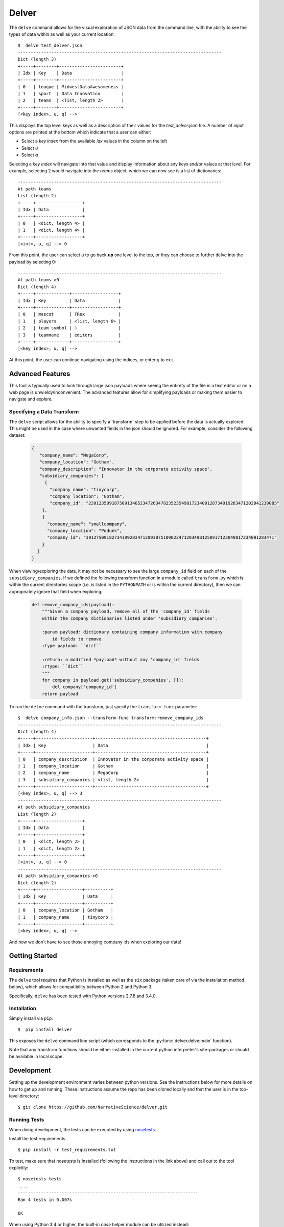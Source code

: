 ======
Delver
======

The ``delve`` command allows for the visual exploration of JSON data from the
command line, with the ability to see the types of data within as well as your
current location::

  $  delve test_delver.json
  -------------------------------------------------------------------------------
  Dict (length 3)
  +-----+--------+------------------------+
  | Idx | Key    | Data                   |
  +-----+--------+------------------------+
  | 0   | league | MidwestDataAwesomeness |
  | 1   | sport  | Data Innovation        |
  | 2   | teams  | <list, length 2>       |
  +-----+--------+------------------------+
  [<key index>, u, q] -->

This displays the top level keys as well as a description of their values for the
*test_delver.json* file. A number of input options are printed at the bottom which
indicate that a user can either:

* Select a *key index* from the available `Idx` values in the column on the left
* Select *u*
* Select *q*

Selecting a *key index* will navigate into that value and display information
about any keys and/or values at that level. For example, selecting 2 would navigate
into the *teams* object, which we can now see is a list of dictionaries::

  -------------------------------------------------------------------------------
  At path teams
  List (length 2)
  +-----+------------------+
  | Idx | Data             |
  +-----+------------------+
  | 0   | <dict, length 4> |
  | 1   | <dict, length 4> |
  +-----+------------------+
  [<int>, u, q] --> 0

From this point, the user can select *u* to go back **up** one level to the top, or they can
choose to further delve into the payload by selecting 0::

  -------------------------------------------------------------------------------
  At path teams->0
  Dict (length 4)
  +-----+-------------+------------------+
  | Idx | Key         | Data             |
  +-----+-------------+------------------+
  | 0   | mascot      | TRex             |
  | 1   | players     | <list, length 6> |
  | 2   | team symbol | ☃                |
  | 3   | teamname    | editors          |
  +-----+-------------+------------------+
  [<key index>, u, q] -->

At this point, the user can continue navigating using the indices, or enter *q* to exit.

Advanced Features
-----------------

This tool is typically used to look through large json payloads where seeing
the entirety of the file in a text editor or on a web page is
unwieldy/inconvenient. The advanced features allow for simplifying payloads or making
them easier to navigate and explore.

Specifying a Data Transform
~~~~~~~~~~~~~~~~~~~~~~~~~~~

The ``delve`` script allows for the ability to specify a 'transform' step to
be applied before the data is actually explored. This might be used in the case
where unwanted fields in the json should be ignored. For example, consider the
following dataset:

  .. code-block:: javascript

    {
       "company_name": "MegaCorp",
       "company_location": "Gotham",
       "company_description": "Innovator in the corporate activity space",
       "subsidiary_companies": [
         {
  	   "company_name": "tinycorp",
  	   "company_location": "Gotham",
  	   "company_id": "2391235091875091348523472634782352354981723409128734019283471203941239085"
  	},
  	{
  	  "company_name": "smallcompany",
  	  "company_location": "Podunk",
  	  "company_id": "3912750918273410928347120938751098234712034981250917123049817234091283471"
  	}
      ]
    }

When viewing/exploring the data, it may not be necessary to see the large
``company_id`` field on each of the ``subsidiary_companies``. If we defined the
following transform function in a module called ``transform.py`` which is within
the current directories scope (i.e. is listed in the ``PYTHONPATH`` or is
within the current directory), then we can appropriately ignore that field when
exploring.

  .. code-block:: python

    def remove_company_ids(payload):
        """Given a company payload, remove all of the 'company_id' fields
        within the company dictionaries listed under 'subsidiary_companies'.

        :param payload: dictionary containing company information with company
            id fields to remove
        :type payload: ``dict``

        :return: a modified *payload* without any 'company_id' fields
        :rtype: ``dict``
        """
        for company in payload.get('subsidiary_companies', []):
            del company['company_id']
        return payload

To run the ``delve`` command with the transform, just specify the ``transform-func``
parameter::

  $  delve company_info.json --transform-func transform:remove_company_ids
  -------------------------------------------------------------------------------
  Dict (length 4)
  +-----+----------------------+-------------------------------------------+
  | Idx | Key                  | Data                                      |
  +-----+----------------------+-------------------------------------------+
  | 0   | company_description  | Innovator in the corporate activity space |
  | 1   | company_location     | Gotham                                    |
  | 2   | company_name         | MegaCorp                                  |
  | 3   | subsidiary_companies | <list, length 2>                          |
  +-----+----------------------+-------------------------------------------+
  [<key index>, u, q] --> 3
  -------------------------------------------------------------------------------
  At path subsidiary_companies
  List (length 2)
  +-----+------------------+
  | Idx | Data             |
  +-----+------------------+
  | 0   | <dict, length 2> |
  | 1   | <dict, length 2> |
  +-----+------------------+
  [<int>, u, q] --> 0
  -------------------------------------------------------------------------------
  At path subsidiary_companies->0
  Dict (length 2)
  +-----+------------------+----------+
  | Idx | Key              | Data     |
  +-----+------------------+----------+
  | 0   | company_location | Gotham   |
  | 1   | company_name     | tinycorp |
  +-----+------------------+----------+
  [<key index>, u, q] -->

And now we don't have to see those annoying company ids when exploring our data!

Getting Started
---------------

Requirements
~~~~~~~~~~~~

The ``delve`` tool requires that Python is installed as well as the ``six`` package (taken
care of via the installation method below), which allows for compatibility between Python 2
and Python 3.

Specifically, ``delve`` has been tested with Python versions 2.7.8 and 3.4.0.

Installation
~~~~~~~~~~~~

Simply install via ``pip``::

  $  pip install delver

This exposes the ``delve`` command line script (which corresponds to the
:py:func:`delver.delve:main` function).

Note that any transform functions should be either installed in the current
python interpreter's site-packages or should be available in local scope.


Development
-----------

Setting up the development environment varies between python versions. See the
instructions below for more details on how to get up and running. These instructions
assume the repo has been cloned locally and that the user is in the top-level
directory::

  $ git clone https://github.com/NarrativeScience/delver.git

Running Tests
~~~~~~~~~~~~~

When doing development, the tests can be executed by using
`nosetests <http://nose.readthedocs.io/en/latest/>`_.

Install the test requirements::

  $ pip install -r test_requirements.txt

To test, make sure that nosetests is installed (following the instructions
in the link above) and call out to the tool explicitly::

  $ nosetests tests
  ....
  ----------------------------------------------------------------------
  Ran 4 tests in 0.007s

  OK

When using Python 3.4 or higher, the built-in `nose` helper module can be
utilized instead::

  $ python -m "nose"
  ....
  ----------------------------------------------------------------------
  Ran 4 tests in 0.007s

  OK
